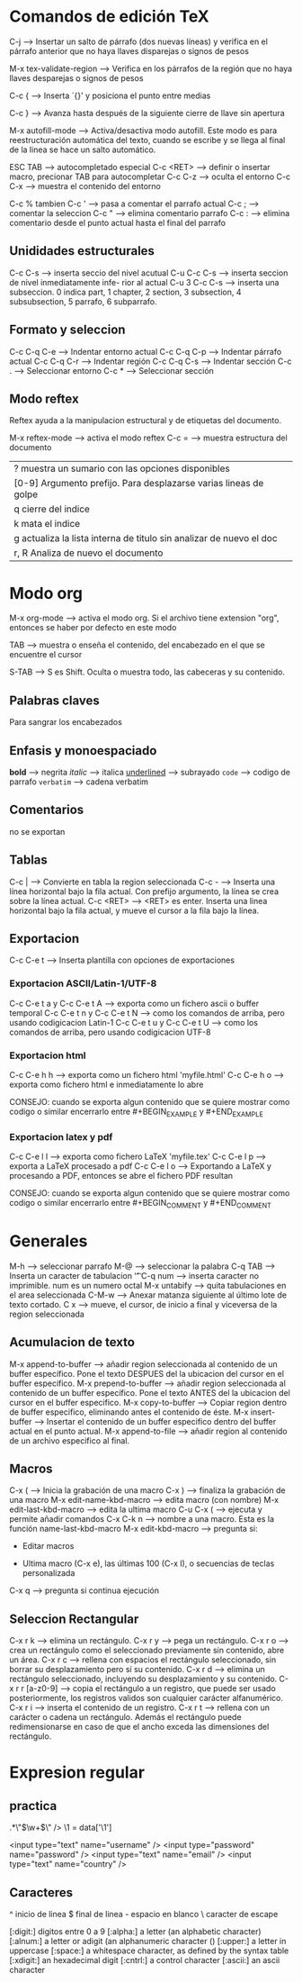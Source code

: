 * Comandos de edición TeX
  C-j -----> Insertar un salto de párrafo (dos nuevas líneas) y
  verifica en el párrafo anterior que no haya llaves disparejas o
  signos de pesos

  M-x tex-validate-region -----> Verifica en los párrafos de la región
  que no haya llaves desparejas o signos de pesos

  C-c { -----> Inserta ´{}' y posiciona el punto entre medias

  C-c } -----> Avanza hasta después de la siguiente cierre de llave
  sin apertura

  M-x autofill-mode -----> Activa/desactiva modo autofill. Este modo es
  para reestructuración automática del texto, cuando se escribe y se
  llega al final de la linea se hace un salto automático.
  
  ESC TAB -----> autocompletado especial
  C-c <RET> -----> definir o insertar macro, precionar TAB para
                   autocompletar
  C-c C-z -----> oculta el entorno
  C-c C-x -----> muestra el contenido del entorno

  C-c % tambien C-c ' -----> pasa a comentar el parrafo actual
  C-c ; -----> comentar la seleccion
  C-c " -----> elimina comentario parrafo
  C-c : -----> elimina comentario desde el punto actual hasta el 
               final del parrafo
** Unididades estructurales
   C-c C-s -----> inserta seccio del nivel acutual
   C-u C-c C-s -----> inserta seccion de nivel inmediatamente infe-
                      rior al actual
   C-u 3 C-c C-s -----> inserta una subseccion. 0 indica part,
                        1 chapter, 2 section, 3 subsection, 
			4 subsubsection, 5 parrafo, 6 subparrafo.

** Formato y seleccion
   C-c C-q C-e ------> Indentar entorno actual
   C-c C-q C-p -----> Indentar párrafo actual
   C-c C-q C-r -----> Indentar región
   C-c C-q C-s -----> Indentar sección
   C-c . -----> Seleccionar entorno
   C-c * -----> Seleccionar sección


** Modo reftex
   Reftex ayuda a la manipulacion estructural y de etiquetas del documento.

   M-x reftex-mode -----> activa el modo reftex
   C-c = -----> muestra estructura del documento
         | ? muestra un sumario con las opciones disponibles                   |
         | [0-9] Argumento prefijo. Para desplazarse varias lineas de golpe    |
         | q cierre del indice                                                 |
         | k mata el indice                                                    |
         | g actualiza la lista interna de titulo sin analizar de nuevo el doc |
         | r, R Analiza de nuevo el documento                                  |
* Modo org
  M-x org-mode -----> activa el modo org. Si el archivo tiene
  extension "org", entonces se haber por defecto en este modo

  TAB -----> muestra o enseña el contenido, del encabezado en el que
  se encuentre el cursor

  S-TAB -----> S es Shift. Oculta o muestra todo, las cabeceras y su contenido.
  
** Palabras claves
   Para sangrar los encabezados
                      #+STARTUP: indent

** Enfasis y monoespaciado
   *bold* -----> negrita
   /italic/ -----> italica
   _underlined_ -----> subrayado
   =code= -----> codigo de parrafo
   ~verbatim~ -----> cadena verbatim

** Comentarios
   #+BEGIN_COMMENT y #+END_COMMENT -----> regiones rodeadas por estos dos 
                                          no se exportan
   # -----> el simbolo # mas un espacion en blanco es un comentario lineal
** Tablas
   C-c | -----> Convierte en tabla la region seleccionada
   C-c - -----> Inserta una línea horizontal bajo la fila actual. 
               	Con prefijo argumento, la línea se crea sobre la línea actual. 
   C-c <RET> -----> <RET> es enter. Inserta una linea horizontal bajo la fila
                    actual, y mueve el cursor a la fila bajo la línea.
** Exportacion
   C-c C-e t -----> Inserta plantilla con opciones de exportaciones

*** Exportacion ASCII/Latin-1/UTF-8
    C-c C-e t a y C-c C-e t A -----> exporta como un fichero ascii o
                                     buffer temporal
    C-c C-e t n   y   C-c C-e t N -----> como los comandos de arriba, pero
                                         usando codigicacion Latin-1
    C-c C-e t u   y   C-c C-e t U -----> como los comandos de arriba, pero
                                         usando codigicacion UTF-8
*** Exportacion html
    C-c C-e h h -----> exporta como un fichero html 'myfile.html'
    C-c C-e h o -----> exporta como fichero html e inmediatamente lo abre
    
    CONSEJO: cuando se exporta algun contenido que se quiere mostrar como
    codigo o similar encerrarlo entre #+BEGIN_EXAMPLE y #+END_EXAMPLE
*** Exportacion latex y pdf
    C-c C-e l l -----> exporta como fichero LaTeX 'myfile.tex'
    C-c C-e l p -----> exporta a LaTeX procesado a pdf
    C-c C-e l o -----> Exportando a LaTeX y procesando a PDF, entonces se abre
    el fichero PDF resultan

    CONSEJO: cuando se exporta algun contenido que se quiere mostrar como
    codigo o similar encerrarlo entre #+BEGIN_COMMENT y #+END_COMMENT

* Generales
  M-h -----> seleccionar parrafo
  M-@ -----> seleccionar la palabra
  C-q TAB -----> Inserta un caracter de tabulacion '\t'  
  C-q num -----> inserta caracter no imprimible. num es un numero octal
  M-x untabify -----> quita tabulaciones en el area seleccionada
  C-M-w -----> Anexar matanza siguiente al último lote de texto cortado.
  C x -----> mueve, el cursor, de inicio a final y viceversa de la region
             seleccionada

  

** Acumulacion de texto
   M-x append-to-buffer -----> añadir region seleccionada al contenido de un 
                               buffer específico. Pone el texto DESPUES del la
			       ubicacion del cursor en el buffer especifico.
   M-x prepend-to-buffer -----> añadir region seleccionada al contenido de un 
                                buffer específico. Pone el texto ANTES del la
			        ubicacion del cursor en el buffer especifico.
   M-x copy-to-buffer -----> Copiar region dentro de buffer especifico, 
                              eliminando antes el contenido de éste.
   M-x insert-buffer -----> Insertar el contenido de un buffer especifico dentro
                            del buffer actual en el punto actual.
   M-x append-to-file -----> añadir region al contenido de un archivo especifico
                             al final.
** Macros
   C-x ( -----> Inicia la grabación de una macro
   C-x ) -----> finaliza la grabación de una macro
   M-x edit-name-kbd-macro -----> edita macro (con nombre)
   M-x edit-last-kbd-macro -----> edita la ultima macro
   C-u C-x ( -----> ejecuta y permite añadir comandos
   C-x C-k n -----> nombre a una macro. Esta es la función
                    name-last-kbd-macro
   M-x edit-kbd-macro -----> pregunta si:
                             * Editar macros
			     * Ultima macro (C-x e),
			       las últimas 100 (C-x l),
			       o secuencias de teclas personalizada
   C-x q -----> pregunta si continua ejecución			       
   


** Seleccion Rectangular
C-x r k -----> elimina un rectángulo.
C-x r y -----> pega un rectángulo.
C-x r o -----> crea un rectángulo como el seleccionado previamente 
               sin contenido, abre un área.
C-x r c -----> rellena con espacios el rectángulo seleccionado, sin borrar
               su desplazamiento pero sí su contenido.
C-x r d -----> elimina un rectángulo seleccionado, incluyendo su desplazamiento
               y su contenido.
C-x r r [a-z0-9] -----> copia el rectángulo a un registro, que puede ser usado
                        posteriormente, los registros validos son cualquier
                        carácter alfanumérico.
C-x r i -----> inserta el contenido de un registro.
C-x r t -----> rellena con un carácter o cadena un rectángulo. Además el
               rectángulo puede redimensionarse en caso de que el ancho
	       exceda las dimensiones del rectángulo.

* Expresion regular
** practica
.*\"\(\w+\)\" />
\1 = data['\1']

<input type="text" name="username" />
<input type="password" name="password" />
<input type="text" name="email" />
<input type="text" name="country" />

** Caracteres
^ inicio de linea
$ final de linea
\s- espacio en blanco
\s\ caracter de escape

[:digit:]  digitos entre 0 a 9
[:alpha:]  a letter (an alphabetic character)
[:alnum:]  a letter or adigit (an alphanumeric character ()
[:upper:]  a letter in uppercase
[:space:]  a whitespace character, as defined by the syntax table
[:xdigit:] an hexadecimal digit
[:cntrl:]  a control character
[:ascii:]  an ascii character
